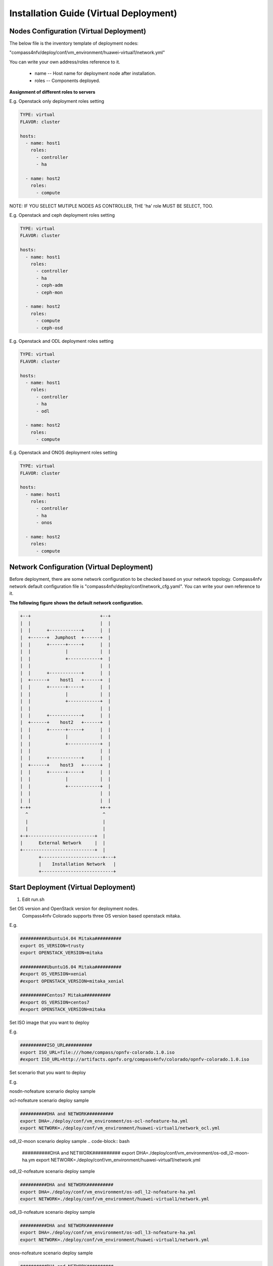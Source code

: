 .. This work is licensed under a Creative Commons Attribution 4.0 International Licence.
.. http://creativecommons.org/licenses/by/4.0
.. (c) by Weidong Shao (HUAWEI) and Justin Chi (HUAWEI)

Installation Guide (Virtual Deployment)
=======================================

Nodes Configuration (Virtual Deployment)
----------------------------------------

The below file is the inventory template of deployment nodes:

"compass4nfv/deploy/conf/vm_environment/huawei-virtual1/network.yml"

You can write your own address/roles reference to it.

        - name -- Host name for deployment node after installation.

        - roles -- Components deployed.


**Assignment of different roles to servers**

E.g. Openstack only deployment roles setting

.. code-block:: yaml

    TYPE: virtual
    FLAVOR: cluster

    hosts:
      - name: host1
        roles:
          - controller
          - ha

      - name: host2
        roles:
          - compute

NOTE:
IF YOU SELECT MUTIPLE NODES AS CONTROLLER, THE 'ha' role MUST BE SELECT, TOO.

E.g. Openstack and ceph deployment roles setting

.. code-block:: yaml

    TYPE: virtual
    FLAVOR: cluster

    hosts:
      - name: host1
        roles:
          - controller
          - ha
          - ceph-adm
          - ceph-mon

      - name: host2
        roles:
          - compute
          - ceph-osd

E.g. Openstack and ODL deployment roles setting

.. code-block:: yaml

    TYPE: virtual
    FLAVOR: cluster

    hosts:
      - name: host1
        roles:
          - controller
          - ha
          - odl

      - name: host2
        roles:
          - compute

E.g. Openstack and ONOS deployment roles setting

.. code-block:: yaml

    TYPE: virtual
    FLAVOR: cluster

    hosts:
      - name: host1
        roles:
          - controller
          - ha
          - onos

      - name: host2
        roles:
          - compute

Network Configuration (Virtual Deployment)
------------------------------------------

Before deployment, there are some network configuration to be checked based on your network topology.
Compass4nfv network default configuration file is "compass4nfv/deploy/conf/network_cfg.yaml".
You can write your own reference to it.

**The following figure shows the default network configuration.**

.. code-block:: console


      +--+                          +--+
      |  |                          |  |
      |  |      +------------+      |  |
      |  +------+  Jumphost  +------+  |
      |  |      +------+-----+      |  |
      |  |             |            |  |
      |  |             +------------+  |
      |  |                          |  |
      |  |      +------------+      |  |
      |  +------+    host1   +------+  |
      |  |      +------+-----+      |  |
      |  |             |            |  |
      |  |             +------------+  |
      |  |                          |  |
      |  |      +------------+      |  |
      |  +------+    host2   +------+  |
      |  |      +------+-----+      |  |
      |  |             |            |  |
      |  |             +------------+  |
      |  |                          |  |
      |  |      +------------+      |  |
      |  +------+    host3   +------+  |
      |  |      +------+-----+      |  |
      |  |             |            |  |
      |  |             +------------+  |
      |  |                          |  |
      |  |                          |  |
      +-++                          ++-+
        ^                            ^
        |                            |
        |                            |
      +-+-------------------------+  |
      |      External Network     |  |
      +---------------------------+  |
             +-----------------------+---+
             |    Installation Network   |
             +---------------------------+

Start Deployment (Virtual Deployment)
-------------------------------------

1. Edit run.sh

Set OS version and OpenStack version for deployment nodes.
    Compass4nfv Colorado supports three OS version based openstack mitaka.

E.g.

.. code-block:: bash

    ##########Ubuntu14.04 Mitaka##########
    export OS_VERSION=trusty
    export OPENSTACK_VERSION=mitaka

    ##########Ubuntu16.04 Mitaka##########
    #export OS_VERSION=xenial
    #export OPENSTACK_VERSION=mitaka_xenial

    ##########Centos7 Mitaka##########
    #export OS_VERSION=centos7
    #export OPENSTACK_VERSION=mitaka

Set ISO image that you want to deploy

E.g.

.. code-block:: bash

    ##########ISO_URL##########
    export ISO_URL=file:///home/compass/opnfv-colorado.1.0.iso
    #export ISO_URL=http://artifacts.opnfv.org/compass4nfv/colorado/opnfv-colorado.1.0.iso

Set scenario that you want to deploy

E.g.

nosdn-nofeature scenario deploy sample

.. code-block:: bash
    ##########DHA and NETWORK##########
    export DHA=./deploy/conf/vm_environment/os-nosdn-nofeature-ha.yml
    export NETWORK=./deploy/conf/vm_environment/huawei-virtual1/network.yml

ocl-nofeature scenario deploy sample

.. code-block:: bash

    ##########DHA and NETWORK##########
    export DHA=./deploy/conf/vm_environment/os-ocl-nofeature-ha.yml
    export NETWORK=./deploy/conf/vm_environment/huawei-virtual1/network_ocl.yml

odl_l2-moon scenario deploy sample
.. code-block:: bash

    ##########DHA and NETWORK##########
    export DHA=./deploy/conf/vm_environment/os-odl_l2-moon-ha.ym
    export NETWORK=./deploy/conf/vm_environment/huawei-virtual1/network.yml

odl_l2-nofeature scenario deploy sample

.. code-block:: bash

    ##########DHA and NETWORK##########
    export DHA=./deploy/conf/vm_environment/os-odl_l2-nofeature-ha.yml
    export NETWORK=./deploy/conf/vm_environment/huawei-virtual1/network.yml

odl_l3-nofeature scenario deploy sample

.. code-block:: bash

    ##########DHA and NETWORK##########
    export DHA=./deploy/conf/vm_environment/os-odl_l3-nofeature-ha.yml
    export NETWORK=./deploy/conf/vm_environment/huawei-virtual1/network.yml

onos-nofeature scenario deploy sample

.. code-block:: bash

    ##########DHA and NETWORK##########
    export DHA=./deploy/conf/vm_environment/os-onos-nofeature-ha.yml
    export NETWORK=./deploy/conf/vm_environment/huawei-virtual1/network_onos.yml

onos-sfc deploy scenario sample

.. code-block:: bash

    ##########DHA and NETWORK##########
    export DHA=./deploy/conf/vm_environment/os-onos-sfc-ha.yml
    export NETWORK=./deploy/conf/vm_environment/huawei-virtual1/network_onos.yml

2. Run ``run.sh``

.. code-block:: bash

    ./add.sh
